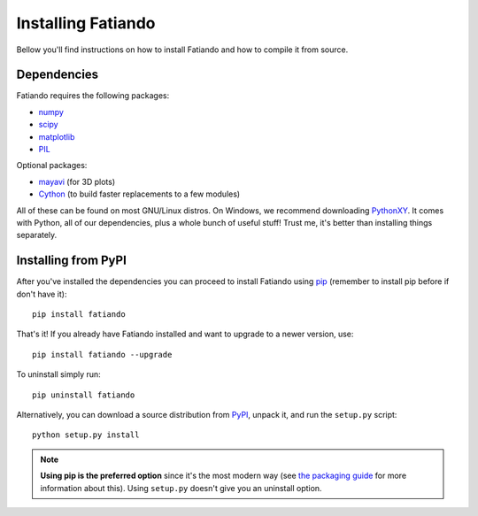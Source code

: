 .. _install:

Installing Fatiando
===================

Bellow you'll find instructions on
how to install Fatiando and
how to compile it from source.

Dependencies
------------

Fatiando requires the following packages:

* `numpy <http://numpy.scipy.org/>`_
* `scipy <http://scipy.org/>`_
* `matplotlib <http://matplotlib.sourceforge.net/>`_
* `PIL <http://www.pythonware.com/products/pil/>`_

Optional packages:

* `mayavi <http://code.enthought.com/projects/mayavi/>`_ (for 3D plots)
* `Cython <http://cython.org/>`_ (to build faster replacements to a few modules)

All of these can be found on most GNU/Linux distros. On Windows, we recommend
downloading PythonXY_. It comes with Python, all of our dependencies, plus a
whole bunch of useful stuff! Trust me, it's better than installing things
separately.

.. _PythonXY: http://code.google.com/p/pythonxy/

Installing from PyPI
--------------------

After you've installed the dependencies you can proceed to install Fatiando
using pip_ (remember to install pip before if don't have it)::

    pip install fatiando

That's it! If you already have Fatiando installed and want to upgrade to a newer
version, use::

    pip install fatiando --upgrade

To uninstall simply run::

    pip uninstall fatiando

Alternatively, you can download a source distribution from PyPI_,
unpack it, and run the ``setup.py`` script::

    python setup.py install

.. note:: **Using pip is the preferred option** since it's the most modern way
    (see `the packaging guide`_ for more information about this). Using
    ``setup.py`` doesn't give you an uninstall option.

.. _pip: http://www.pip-installer.org
.. _PyPI: http://pypi.python.org/pypi/fatiando
.. _the packaging guide: http://guide.python-distribute.org/index.html
